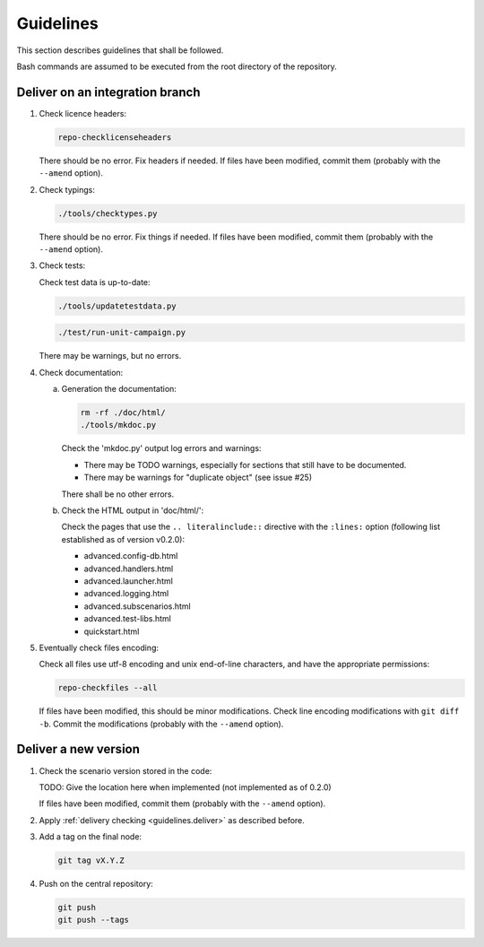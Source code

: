 .. Copyright 2020-2022 Alexis Royer <https://github.com/Alexis-ROYER/scenario>
..
.. Licensed under the Apache License, Version 2.0 (the "License");
.. you may not use this file except in compliance with the License.
.. You may obtain a copy of the License at
..
..     http://www.apache.org/licenses/LICENSE-2.0
..
.. Unless required by applicable law or agreed to in writing, software
.. distributed under the License is distributed on an "AS IS" BASIS,
.. WITHOUT WARRANTIES OR CONDITIONS OF ANY KIND, either express or implied.
.. See the License for the specific language governing permissions and
.. limitations under the License.


.. _guidelines:

Guidelines
==========

This section describes guidelines that shall be followed.

Bash commands are assumed to be executed from the root directory of the repository.


.. _guidelines.deliver:

Deliver on an integration branch
--------------------------------

1. Check licence headers:

   .. code-block:: bash

       repo-checklicenseheaders

   There should be no error.
   Fix headers if needed.
   If files have been modified, commit them (probably with the ``--amend`` option).

2. Check typings:

   .. code-block:: bash

       ./tools/checktypes.py

   There should be no error.
   Fix things if needed.
   If files have been modified, commit them (probably with the ``--amend`` option).

3. Check tests:

   Check test data is up-to-date:

   .. code-block:: bash

       ./tools/updatetestdata.py

   .. code-block:: bash

       ./test/run-unit-campaign.py

   There may be warnings, but no errors.

4. Check documentation:

   a. Generation the documentation:

      .. code-block:: bash

          rm -rf ./doc/html/
          ./tools/mkdoc.py

      Check the 'mkdoc.py' output log errors and warnings:

      - There may be TODO warnings, especially for sections that still have to be documented.
      - There may be warnings for "duplicate object" (see issue #25)

      There shall be no other errors.

   b. Check the HTML output in 'doc/html/':

      Check the pages that use the ``.. literalinclude::`` directive with the ``:lines:`` option
      (following list established as of version v0.2.0):

      - advanced.config-db.html
      - advanced.handlers.html
      - advanced.launcher.html
      - advanced.logging.html
      - advanced.subscenarios.html
      - advanced.test-libs.html
      - quickstart.html

5. Eventually check files encoding:

   Check all files use utf-8 encoding and unix end-of-line characters, and have the appropriate permissions:

   .. code-block:: bash

       repo-checkfiles --all

   If files have been modified, this should be minor modifications.
   Check line encoding modifications with ``git diff -b``.
   Commit the modifications (probably with the ``--amend`` option).


.. _guidelines.new-version:

Deliver a new version
---------------------

1. Check the scenario version stored in the code:

   TODO: Give the location here when implemented (not implemented as of 0.2.0)

   If files have been modified, commit them (probably with the ``--amend`` option).

2. Apply :ref:`delivery checking <guidelines.deliver>` as described before.

3. Add a tag on the final node:

   .. code-block:: bash

       git tag vX.Y.Z

4. Push on the central repository:

   .. code-block:: bash

       git push
       git push --tags
